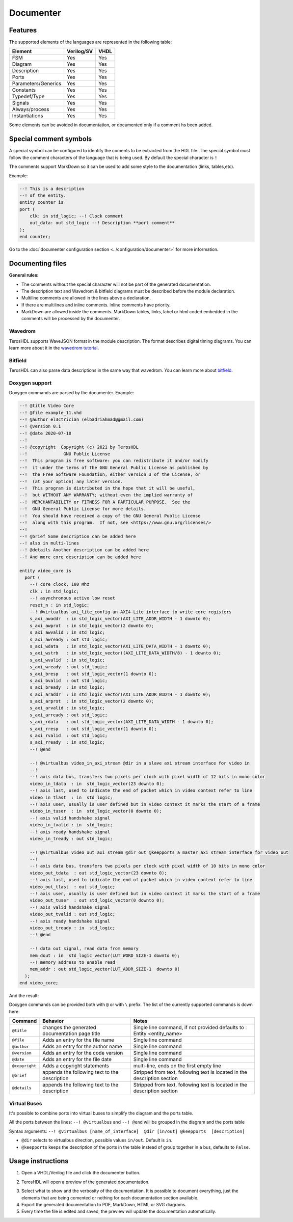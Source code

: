 .. _documenter:

Documenter
==========

Features
--------

The supported elements of the languages are represented in the following table:

=====================    ================= =============
 Element                  Verilog/SV         VHDL 
=====================    ================= ============= 
  FSM                     Yes               Yes      
  Diagram                 Yes               Yes  
  Description             Yes               Yes
  Ports                   Yes               Yes
  Parameters/Generics     Yes               Yes  
  Constants               Yes               Yes
  Typedef/Type            Yes               Yes
  Signals                 Yes               Yes
  Always/process          Yes               Yes
  Instantiations          Yes               Yes
=====================    ================= =============

Some elements can be avoided in documentation, or documented only if a comment hs been added.


Special comment symbols
-----------------------

A special symbol can be configured to identify the coments to be extracted 
from the HDL file. The special symbol must follow the comment characters of
the language that is being used. By default the special character is ``!``

The comments support MarkDown so it can be used to add some style
to the documentation (links, tables,etc).

Example:

.. code-block:: vhdl

    --! This is a description
    --! of the entity.
    entity counter is
    port (
        clk: in std_logic; --! Clock comment
        out_data: out std_logic --! Description **port comment**
    );
    end counter;

Go to the :doc:`documenter configuration section <../configuration/documenter>` for more information.

Documenting files
-----------------

**General rules:**

- The comments without the special character will not be part of the generated documentation.
- The description text and Wavedrom & bitfield diagrams must be described before the module declaration.
- Multiline comments are allowed in the lines above a declaration.
- If there are multilines and inline comments. Inline comments have priority.
- MarkDown are allowed inside the comments. MarkDown tables, links, label or html coded embedded in the comments will be processed by the documenter.

.. image:: images/documenting_files.png

Wavedrom
~~~~~~~~

TerosHDL supports WaveJSON format in the module description.
The format describes digital timing diagrams.
You can learn more about it in the `wavedrom tutorial`_. 

.. image:: images/wavedrom_example.png

Bitfield
~~~~~~~~

TerosHDL can also parse data descriptions in the same way that wavedrom.
You can learn more about `bitfield`_.

.. image:: images/bitfield_example.png

Doxygen support
~~~~~~~~~~~~~~~

Doxygen commands are parsed by the documenter.
Example:

.. code-block:: vhdl

  --! @title Video Core
  --! @file example_11.vhd
  --! @author el3ctrician (elbadriahmad@gmail.com)
  --! @version 0.1
  --! @date 2020-07-10
  --! 
  --! @copyright  Copyright (c) 2021 by TerosHDL
  --!              GNU Public License
  --!  This program is free software: you can redistribute it and/or modify
  --!  it under the terms of the GNU General Public License as published by
  --!  the Free Software Foundation, either version 3 of the License, or
  --!  (at your option) any later version.
  --!  This program is distributed in the hope that it will be useful,
  --!  but WITHOUT ANY WARRANTY; without even the implied warranty of
  --!  MERCHANTABILITY or FITNESS FOR A PARTICULAR PURPOSE.  See the
  --!  GNU General Public License for more details.
  --!  You should have received a copy of the GNU General Public License
  --!  along with this program.  If not, see <https://www.gnu.org/licenses/>
  --!
  --! @brief Some description can be added here
  --! also in multi-lines
  --! @details Another description can be added here
  --! And more core description can be added here

  entity video_core is
    port (
      --! core clock, 100 Mhz
      clk : in std_logic;
      --! asynchronous active low reset
      reset_n : in std_logic;
      --! @virtualbus axi_lite_config an AXI4-Lite interface to write core registers
      s_axi_awaddr  : in std_logic_vector(AXI_LITE_ADDR_WIDTH - 1 downto 0);
      s_axi_awprot  : in std_logic_vector(2 downto 0);
      s_axi_awvalid : in std_logic;
      s_axi_awready : out std_logic;
      s_axi_wdata   : in std_logic_vector(AXI_LITE_DATA_WIDTH - 1 downto 0);
      s_axi_wstrb   : in std_logic_vector((AXI_LITE_DATA_WIDTH/8) - 1 downto 0);
      s_axi_wvalid  : in std_logic;
      s_axi_wready  : out std_logic;
      s_axi_bresp   : out std_logic_vector(1 downto 0);
      s_axi_bvalid  : out std_logic;
      s_axi_bready  : in std_logic;
      s_axi_araddr  : in std_logic_vector(AXI_LITE_ADDR_WIDTH - 1 downto 0);
      s_axi_arprot  : in std_logic_vector(2 downto 0);
      s_axi_arvalid : in std_logic;
      s_axi_arready : out std_logic;
      s_axi_rdata   : out std_logic_vector(AXI_LITE_DATA_WIDTH - 1 downto 0);
      s_axi_rresp   : out std_logic_vector(1 downto 0);
      s_axi_rvalid  : out std_logic;
      s_axi_rready  : in std_logic;
      --! @end

      --! @virtualbus video_in_axi_stream @dir in a slave axi stream interface for video in
      --!
      --! axis data bus, transfers two pixels per clock with pixel width of 12 bits in mono color
      video_in_tdata  : in  std_logic_vector(23 downto 0);
      --! axis last, used to indicate the end of packet which in video context refer to line
      video_in_tlast  : in  std_logic;
      --! axis user, usually is user defined but in video context it marks the start of a frame
      video_in_tuser  : in  std_logic_vector(0 downto 0);
      --! axis valid handshake signal
      video_in_tvalid : in  std_logic;
      --! axis ready handshake signal
      video_in_tready : out std_logic;

      --! @virtualbus video_out_axi_stream @dir out @keepports a master axi stream interface for video out
      --!
      --! axis data bus, transfers two pixels per clock with pixel width of 10 bits in mono color
      video_out_tdata  : out std_logic_vector(23 downto 0);
      --! axis last, used to indicate the end of packet which in video context refer to line
      video_out_tlast  : out std_logic;
      --! axis user, usually is user defined but in video context it marks the start of a frame
      video_out_tuser  : out std_logic_vector(0 downto 0);
      --! axis valid handshake signal
      video_out_tvalid : out std_logic;
      --! axis ready handshake signal
      video_out_tready : in  std_logic;
      --! @end

      --! data out signal, read data from memory
      mem_dout : in  std_logic_vector(LUT_WORD_SIZE-1 downto 0);
      --! memory address to enable read 
      mem_addr : out std_logic_vector(LUT_ADDR_SIZE-1  downto 0)
    );
  end video_core;

And the result:

.. image:: images/doxygen_commands.png

Doxygen commands can be provided both with ``@`` or with ``\`` prefix. The list of the currently supported commands is down here:

+----------------+------------------------------------------------+--------------------------------------------------------------------------+
| Command        | Behavior                                       | Notes                                                                    |
+================+================================================+==========================================================================+
| ``@title``     | changes the generated documentation page title | Single line command, if not provided defaults to : Entity <entity_name>  |
+----------------+------------------------------------------------+--------------------------------------------------------------------------+
| ``@file``      | Adds an entry for the file name                | Single line command                                                      |
+----------------+------------------------------------------------+--------------------------------------------------------------------------+
| ``@author``    | Adds an entry for the author name              | Single line command                                                      |
+----------------+------------------------------------------------+--------------------------------------------------------------------------+
| ``@version``   | Adds an entry for the code version             | Single line command                                                      |
+----------------+------------------------------------------------+--------------------------------------------------------------------------+
| ``@date``      | Adds an entry for the file date                | Single line command                                                      |
+----------------+------------------------------------------------+--------------------------------------------------------------------------+
| ``@copyright`` | Adds a copyright statements                    | multi-line, ends on the first empty line                                 |
+----------------+------------------------------------------------+--------------------------------------------------------------------------+
| ``@brief``     | appends the following text to the description  | Stripped from text, following text is located in the description section |
+----------------+------------------------------------------------+--------------------------------------------------------------------------+
| ``@details``   | appends the following text to the description  | Stripped from text, following text is located in the description section |
+----------------+------------------------------------------------+--------------------------------------------------------------------------+

Virtual Buses
~~~~~~~~~~~~~

It's possible to combine ports into virtual buses to simplify the diagram and the ports table.

All the ports between the lines: ``--! @virtualbus`` and ``--! @end`` will be grouped in the diagram and the ports table

Syntax arguments: ``--! @virtualbus [name_of_interface]  @dir [in/out] @keepports  [description]``

- ``@dir`` selects to virtualbus direction, possible values ``in/out``. Default is ``in``.

- ``@keepports`` keeps the description of the ports in the table instead of group together in a bus, defaults to ``False``.

.. image:: images/group_ports.png

Usage instructions
-------------------

1. Open a VHDL/Verilog file and click the documenter button.

.. image:: images/sample_documenter_select.png

2. TerosHDL will open a preview of the generated documentation.

.. image:: images/sample_documenter_viewer.png

3. Select what to show and the verbosity of the documentation. It is possible to document everything, just the elements that are being comented or nothing for each documentation section available.

4. Export the generated documentation to PDF, MarkDown, HTML or SVG diagrams.

5. Every time the file is edited and saved, the preview will update the documentation automatically.

.. _wavedrom tutorial: https://wavedrom.com/tutorial.html
.. _bitfield: https://observablehq.com/collection/@drom/bitfield
